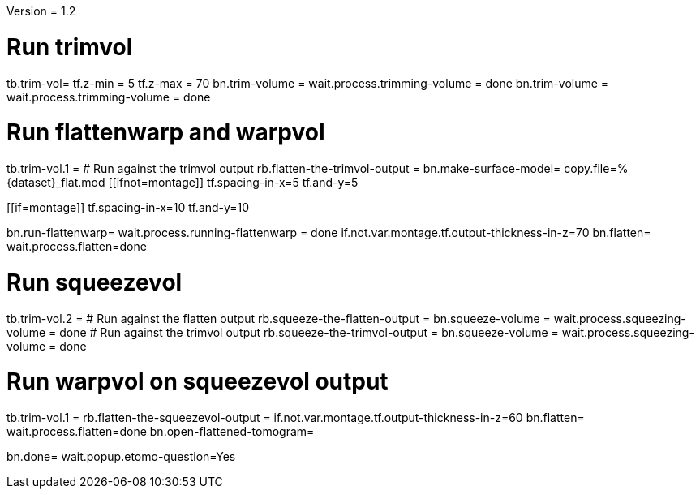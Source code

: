 Version = 1.2

[function = build]
# Run trimvol
tb.trim-vol=
tf.z-min = 5
tf.z-max = 70
bn.trim-volume =
wait.process.trimming-volume = done
bn.trim-volume =
wait.process.trimming-volume = done

# Run flattenwarp and warpvol
tb.trim-vol.1 =
# Run against the trimvol output
rb.flatten-the-trimvol-output =
bn.make-surface-model=
copy.file=%{dataset}_flat.mod
[[ifnot=montage]]
tf.spacing-in-x=5
tf.and-y=5
[[]]
[[if=montage]]
tf.spacing-in-x=10
tf.and-y=10
[[]]
bn.run-flattenwarp=
wait.process.running-flattenwarp = done
if.not.var.montage.tf.output-thickness-in-z=70
bn.flatten=
wait.process.flatten=done

# Run squeezevol
tb.trim-vol.2 =
# Run against the flatten output
rb.squeeze-the-flatten-output =
bn.squeeze-volume =
wait.process.squeezing-volume = done
# Run against the trimvol output
rb.squeeze-the-trimvol-output =
bn.squeeze-volume =
wait.process.squeezing-volume = done

# Run warpvol on squeezevol output
tb.trim-vol.1 =
rb.flatten-the-squeezevol-output = 
if.not.var.montage.tf.output-thickness-in-z=60
bn.flatten=
wait.process.flatten=done
bn.open-flattened-tomogram=

bn.done=
wait.popup.etomo-question=Yes

